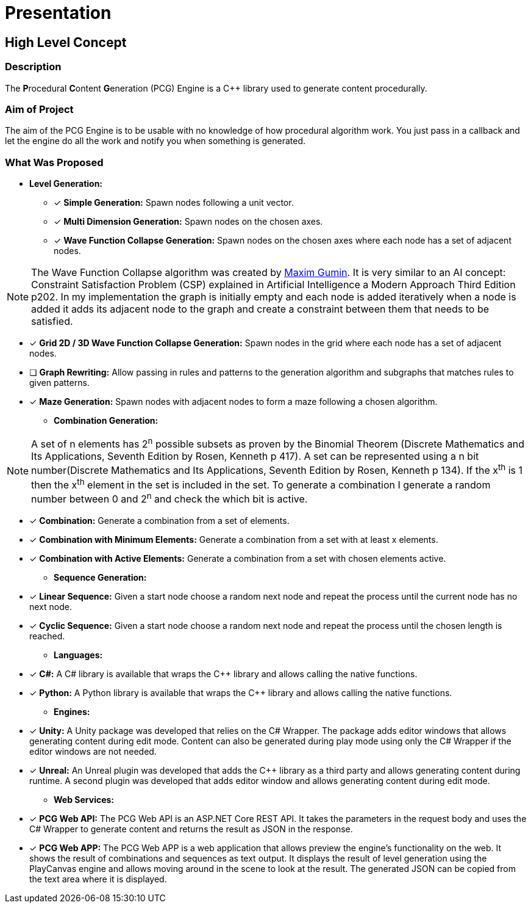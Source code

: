 = Presentation

== High Level Concept

=== Description

The **P**rocedural **C**ontent **G**eneration (PCG) Engine is a C++ library used to generate content procedurally.

=== Aim of Project

The aim of the PCG Engine is to be usable with no knowledge of how procedural algorithm work. You just pass in a callback and let the engine do all the work and notify you when something is generated.

=== What Was Proposed

- **Level Generation:**

    * [x] **Simple Generation:** Spawn nodes following a unit vector.

    * [x] **Multi Dimension Generation:** Spawn nodes on the chosen axes.

    * [x] **Wave Function Collapse Generation:** Spawn nodes on the chosen axes where each node has a set of adjacent nodes.

[NOTE]
The Wave Function Collapse algorithm was created by https://github.com/mxgmn/WaveFunctionCollapse/blob/master/README.md[Maxim Gumin].
It is very similar to an AI concept: Constraint Satisfaction Problem (CSP) explained in Artificial Intelligence a Modern Approach Third Edition p202.
In my implementation the graph is initially empty and each node is added iteratively when a node is added it adds its adjacent node to the graph and create a constraint between them that needs to be satisfied.

    * [x] **Grid 2D / 3D Wave Function Collapse Generation:** Spawn nodes in the grid where each node has a set of adjacent nodes.

    * [ ] **Graph Rewriting:** Allow passing in rules and patterns to the generation algorithm and subgraphs that matches rules to given patterns.

    * [x] **Maze Generation:** Spawn nodes with adjacent nodes to form a maze following a chosen algorithm.

- **Combination Generation:**

[NOTE]
A set of n elements has 2^n^ possible subsets as proven by the Binomial Theorem (Discrete Mathematics and Its Applications, Seventh Edition
by Rosen, Kenneth p 417).
A set can be represented using a n bit number(Discrete Mathematics and Its Applications, Seventh Edition
by Rosen, Kenneth p 134). If the x^th^ is 1 then the x^th^ element in the set is included in the set.
To generate a combination I generate a random number between 0 and 2^n^ and check the which bit is active. 

    * [x] **Combination:** Generate a combination from a set of elements.

    * [x] **Combination with Minimum Elements:** Generate a combination from a set with at least x elements.

    * [x] **Combination with Active Elements:** Generate a combination from a set with chosen elements active.

- **Sequence Generation:**

    * [x] **Linear Sequence:** Given a start node choose a random next node and repeat the process until the current node has no next node.

    * [x] **Cyclic Sequence:** Given a start node choose a random next node and repeat the process until the chosen length is reached.

- **Languages:**

    * [x] **C#:** A C# library is available that wraps the C++ library and allows calling the native functions.

    * [x] **Python:** A Python library is available that wraps the C++ library and allows calling the native functions.

- **Engines:**

    * [x] **Unity:** A Unity package was developed that relies on the C# Wrapper.
    The package adds editor windows that allows generating content during edit mode. Content can also be generated during play mode using only the C# Wrapper if the editor windows are not needed.

    * [x] **Unreal:** An Unreal plugin was developed that adds the C++ library as a third party and allows generating content during runtime.
    A second plugin was developed that adds editor window and allows generating content during edit mode.

- **Web Services:**

    * [x] **PCG Web API:** The PCG Web API is an ASP.NET Core REST API.
     It takes the parameters in the request body and uses the C# Wrapper to generate content and returns the result as JSON in the response.

    * [x] **PCG Web APP:** The PCG Web APP is a web application that allows preview the engine's functionality on the web.
    It shows the result of combinations and sequences as text output.
    It displays the result of level generation using the PlayCanvas engine and allows moving around in the scene to look at the result.
    The generated JSON can be copied from the text area where it is displayed.
